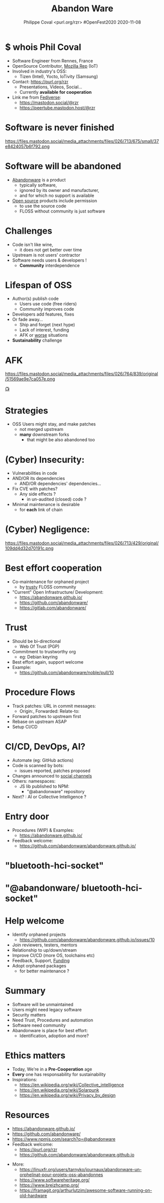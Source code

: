 #+TITLE: Abandon Ware
#+EMAIL: rzr@users.sf.net
#+AUTHOR: Philippe Coval <purl.org/rzr> #OpenFest2020 2020-11-08

#+OPTIONS: num:nil timestamp:nil toc:nil
#+REVEAL_DEFAULT_FRAG_STYLE: appear
#+REVEAL_DEFAULT_SLIDE_BACKGROUND: https://www.openfest.org/2020/wp-content/themes/initfest/img/logo-2020.png
#+REVEAL_DEFAULT_SLIDE_BACKGROUND_OPACITY: 0.05
#+REVEAL_HEAD_PREAMBLE: <meta name="description" content="Presentations slides">
#+REVEAL_HLEVEL: 3
#+REVEAL_INIT_OPTIONS: transition:'zoom'
#+REVEAL_POSTAMBLE: <p> Created by Philippe Coval <https://purl.org/rzr> </p>
#+REVEAL_ROOT: https://cdn.jsdelivr.net/gh/hakimel/reveal.js@4.1.0/
#+REVEAL_SLIDE_FOOTER:
#+REVEAL_SLIDE_HEADER:
#+REVEAL_THEME: night
#+MACRO: tags-on-export (eval (format "%s" (cond ((org-export-derived-backend-p org-export-current-backend 'md) "#+OPTIONS: tags:1") ((org-export-derived-backend-p org-export-current-backend 'reveal) "#+OPTIONS: tags:nil num:nil reveal_single_file:t"))))

#+ATTR_HTML: :width 5% :align right
[[https://www.openfest.org/2020/en/full-schedule/#lecture-589][https://www.openfest.org/2020/wp-content/themes/initfest/img/logo-2020.png]]

* $ whois Phil Coval
  :PROPERTIES:
  :reveal_background: https://avatars1.githubusercontent.com/u/89133?s=460&v=4
  :reveal_background_opacity: 0.1
  :END:
  #+ATTR_REVEAL: :frag (fade-in fade-in fade-in fade-in)
  - Software Engineer from Rennes, France
  - OpenSource Contributor, [[https://wiki.mozilla.org/User:Rzr][Mozilla Rep]] (IoT)
  - Involved in industry's OSS:
    - Tizen (Intel), Yocto, IoTivity (Samsung)
  - Contact: <https://purl.org/rzr>
    - Presentations, Videos, Social...
    - Currently *available for cooperation*
  - Link me from [[https://en.wikipedia.org/wiki/Fediverse][Fediverse]]: 
    - https://mastodon.social/@rzr
    - https://peertube.mastodon.host/@rzr

* Software is never finished
   #+BEGIN_rightcol
   https://files.mastodon.social/media_attachments/files/026/713/675/small/37e8424057b6f792.png
   #+END_rightcol
   #+ATTR_HTML: :height 200% :align right

* Software will be abandoned
  #+ATTR_REVEAL: :frag (fade-in)
  - [[https://en.wikipedia.org/wiki/Abandonware][Abandonware]] is a product
    - typically software,
    - ignored by its owner and manufacturer,
    - and for which no support is available
  - [[https://en.wikipedia.org/wiki/Open_source][Open source]] products include permission
    - to use the source code
    - FLOSS without community is just software

* Challenges
  :PROPERTIES:
  :reveal_background: https://pbs.twimg.com/media/ERiG_ebWAAEa273?format=jpg
  :reveal_background_opacity: 0.1
  :END:
  #+ATTR_REVEAL: :frag (fade-in)
  - Code isn't like wine,
    - it does not get better over time
  - Upstream is not users' contractor
  - Software needs users & developers !
    - *Community* interdependence

* Lifespan of OSS
  #+ATTR_REVEAL: :frag (fade-in)
  - Author(s) publish code
    - Users use code (free riders)
    - Community improves code
  - Developers add features, fixes
  - Or fade away...
    - Ship and forget (next hype)
    - Lack of interest, funding
    - AFK or [[https://en.wikipedia.org/wiki/Bus_factor][worse]] situations
  - *Sustainability* challenge

* AFK
  https://files.mastodon.social/media_attachments/files/026/764/839/original/51569ae9e7ca057e.png

  [[https://mastodon.social/@rzr/103893918882345433][📺]]

* Strategies
  #+ATTR_REVEAL: :frag (fade-in)
  - OSS Users might stay, and make patches
    - not merged upstream
    - *many* downstream forks
      - that might be also abandoned too

* (Cyber) Insecurity:
  #+ATTR_REVEAL: :frag (fade-in)
  - Vulnerabilities in code
  - AND/OR its dependencies
    - AND/OR dependencies' dependencies...
  - Fix CVE with patches?
    - Any side effects ?
      - in un-audited (closed) code ?
  - Minimal maintenance is desirable
    - for *each* link of chain

* (Cyber) Negligence:

   #+BEGIN_rightcol
   https://files.mastodon.social/media_attachments/files/026/713/429/original/109dd4d32d70191c.png
   #+END_rightcol
   #+ATTR_HTML: :width 45% :align right
* Best effort cooperation
  #+ATTR_REVEAL: :frag (fade-in)
  - Co-maintenance for orphaned project
    - by _trusty_ FLOSS community
  - "Current" Open Infrastructure/ Development:
    - https://abandonware.github.io/
    - https://github.com/abandonware/
    - https://gitlab.com/abandonware/
* Trust
  #+ATTR_REVEAL: :frag (fade-in)
  - Should be bi-directional
    - Web Of Trust (PGP)
  - Commitment to trustworthy org
    - eg: Debian keyring
  - Best effort again, support welcome
  - Example:
    - https://github.com/abandonware/noble/pull/10
* Procedure Flows
  #+ATTR_REVEAL: :frag (fade-in)
  - Track patches: URL in commit messages:
    - Origin:, Forwarded: Relate-to:
  - Forward patches to upstream first
  - Rebase on upstream ASAP
  - Setup CI/CD
* CI/CD, DevOps, AI?
#+ATTR_REVEAL: :frag (fade-in)
  - Automate (eg: GitHub actions)
  - Code is scanned by bots:
    - issues reported, patches proposed
  - Changes announced to [[https://github.com/rzr/fediverse-action/][social channels]]
  - Others: namespaces:
    - JS lib published to NPM:
      - "@abandonware" repository
  - Next? : AI or Collective Intelligence ?
* Entry door
  - Procedures (WIP) & Examples:
    - https://abandonware.github.io/
  - Feedback welcome:
    - https://github.com/abandonware/abandonware.github.io/

* "bluetooth-hci-socket"
:PROPERTIES:
  :reveal_background: https://files.mastodon.social/media_attachments/files/026/715/110/original/174e42caa67567de.png
  :reveal_background_opacity: 0.7
  :END:
* "@abandonware/ bluetooth-hci-socket"
:PROPERTIES:
  :reveal_background: https://files.mastodon.social/media_attachments/files/026/715/120/original/1ae0d41cc67ed783.png
  :reveal_background_opacity: 0.7
  :END:

* Help welcome
  #+ATTR_REVEAL: :frag (fade-in)
  - Identify orphaned projects
    - https://github.com/abandonware/abandonware.github.io/issues/10
  - Join reviewers, testers, mentors
  - Relationship to up/down/stream
  - Improve CI/CD (more OS, toolchains etc)
  - Feedback, Support, [[https://github.com/sponsors/rzr][Funding]]
  - Adopt orphaned packages
    - for better maintenance ?
* Summary
  #+ATTR_REVEAL: :frag (fade-in)
  - Software will be unmaintained
  - Users might need legacy software
  - Security matters
  - Need Trust, Procedures and automation
  - Software need community
  - Abandonware is place for best effort:
    - Identification, adoption and more?

* Ethics matters
  #+ATTR_REVEAL: :frag (fade-in)
  - Today, We're in a *Pre-Cooperation* age
  - *Every* one has responsability for sustainability
  - Inspirations:
    - https://en.wikipedia.org/wiki/Collective_intelligence
    - https://en.wikipedia.org/wiki/Solarpunk
    - https://en.wikipedia.org/wiki/Privacy_by_design
* Resources
  - https://abandonware.github.io/
  - https://github.com/abandonware/
  - https://www.npmjs.com/search?q=@abandonware
  - Feedback welcome:
    - https://purl.org/rzr
    - https://github.com/abandonware/abandonware.github.io
#+REVEAL: split
  - More:
    - https://linuxfr.org/users/tarnyko/journaux/abandonware-un-orphelinat-pour-projets-oss-abandonnes
    - https://www.softwareheritage.org/
    - [[https://www.breizhcamp.org/]]
    - https://framagit.org/arthurlutzim/awesome-software-running-on-old-hardware
* Q&A Thanks
  - Thanks #OpenFest2020 !
    - Mozilla/WebThingsIo, Leon
  - https://github.com/rzr/rzr-presentations
  - License: CC-BY-SA-4.0 ~RzR 2020
  - Copyrights belong to their respective owners

[[../../file/rzr.png]]

* Upcoming

  - <2020-11-19 Thu> [[https://mdco2.mini.debconf.org/schedule/][#MiniDebConfOnline]]
  
  @@html:<iframe src="https://www.youtube-nocookie.com/embed/9J5CHTFWnTc#pinball-table-gnu-pincab-2020-rzr" width="640" height="360" frameborder="0" allow="fullscreen" allowfullscreen></iframe>@@

* More

  - https://purl.org/rzr
  - https://purl.org/rzr/presentations
  - https://purl.org/rzr/demo
  - https://purl.org/rzr/weboftwins
  - https://purl.org/rzr/social
  - https://purl.org/rzr/video

* Video playback

@@html:<iframe width="560" height="315" sandbox="allow-same-origin allow-scripts allow-popups" src="https://peertube.debian.social/videos/embed/76553675-051c-430e-98a3-4014de0a8fd9#git-abandonware-openfest2020-rzr" frameborder="0" allowfullscreen></iframe>@@

[[https://peertube.debian.social/videos/watch/76553675-051c-430e-98a3-4014de0a8fd9#git-abandonware-openfest2020-rzr][📺]]
[[https://www.youtube.com/watch?v=0lgwtdh3Eks&list=PLW_oRrdNdnFlJE-HTd61mxSStoAsik5kV&t=18020#OpenFest2020][📺]]
[[https://www.youtube.com/watch?v=vjaQifTSLc8&list=UUgGWtPbelycq8xjbaI1alZg&index=7#GitAbandonWare-BreizhCamp2020#][📺]]
[[https://www.youtube-nocookie.com/embed/0lgwtdh3Eks?&list=PLW_oRrdNdnFlJE-HTd61mxSStoAsik5kV&t=18020#https://purl.org/rzr/playlist][📺]]
[[https://purl.org/rzr/video][📺]]

* More
  - https://purl.org/rzr
  - https://purl.org/rzr/presentations
  - https://purl.org/rzr/demo
  - https://purl.org/rzr/weboftwins
  - https://purl.org/rzr/social
  - https://purl.org/rzr/video
* Playlist

@@html:<iframe src="https://purl.org/rzr/youtube#:TODO:2020:" width="640" height="360" frameborder="0" allow="fullscreen" allowfullscreen></iframe>@@

[[https://peertube.debian.social/accounts/rzr_guest#][📺]]
[[https://diode.zone/video-channels/www.rzr.online.fr#][📺]]
[[http://purl.org/rzr/youtube#:TODO:2020:][📺]]
[[http://purl.org/rzr/videos][📺]]
